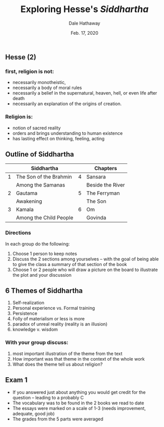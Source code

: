 #+Author: Dale Hathaway
#+Title: Exploring Hesse's /Siddhartha/ 
#+Date: Feb. 17, 2020 
#+Email: hathawayd@winthrop.edu
#+OPTIONS: org-reveal-title-slide:"%t"
#+OPTIONS: reveal_width:1000 reveal_height:800 
#+REVEAL_MARGIN: 0.1
#+REVEAL_MIN_SCALE: 0.5
#+REVEAL_MAX_SCALE: 2
#+REVEAL_HLEVEL: 1
#+OPTIONS: toc:0 num:nil
#+REVEAL_HEAD_PREAMBLE: <meta name="description" content="Org-Reveal">
#+REVEAL_POSTAMBLE: <p> Created by Dale Hathaway. </p>
#+REVEAL_PLUGINS: (markdown notes)
#+REVEAL_ROOT: ../../reveal.js/
#+REVEAL_THEME: beige


** Hesse (2)
   :PROPERTIES:
   :ID:       426afa10-39ac-456f-aae2-114086110506
   :END:

*** first, religion *is not*:

 -  necessarily monotheistic,
 -  necessarily a body of moral rules
 -  necessarily a belief in the supernatural, heaven, hell, or even life
    after death
 -  necessarily an explanation of the origins of creation.


*** Religion *is*:

 -  notion of sacred reality
 -  orders and brings understanding to human existence
 -  has lasting effect on thinking, feeling, acting

** Outline of Siddhartha 

|   | Siddhartha             |   | Chapters         |
|---|------------------------|---|------------------|
| 1 | The Son of the Brahmin | 4 | Sansara          |
|   | Among the Samanas      |   | Beside the River |
| 2 | Gautama                | 5 | The Ferryman     |
|   | Awakening              |   | The Son          |
| 3 | Kamala                 | 6 | Om               |
|   | Among the Child People |   | Govinda          |


*** Directions

 In each group do the following:

 1. Choose 1 person to keep notes
 2. Discuss the 2 sections among yourselves -- with the goal of being able to give the class a summary of that section of the book
 3. Choose 1 or 2 people who will draw a picture on the board to illustrate the plot and your discussion
** 6 Themes of Siddhartha

1. Self-realization
2. Personal experience vs. Formal training
3. Persistence
4. Folly of materialism or less is more
5. paradox of unreal reality (reality is an illusion)
6. knowledge v. wisdom


*** With your group discuss:

 1. most important illustration of the theme from the text
 2. How important was that theme in the context of the whole work
 3. What does the theme tell us about religion?


** Exam 1

- If you answered just about anything you would get credit for the question -- leading to a probably C
- The vocabulary was to be found in the 2 books we read to date
- The essays were marked on a scale of 1-3 (needs improvement, adequate, good job)
- The grades from the 5 parts were averaged
